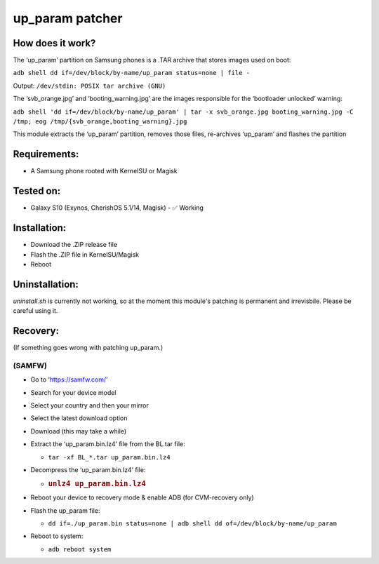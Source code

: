 up_param patcher
================

How does it work?
-----------------

The ‘up_param’ partition on Samsung phones is a .TAR archive that stores
images used on boot:

``adb shell dd if=/dev/block/by-name/up_param status=none | file -``

Output: ``/dev/stdin: POSIX tar archive (GNU)``

The ‘svb_orange.jpg’ and ‘booting_warning.jpg’ are the images
responsible for the ‘bootloader unlocked’ warning:

``adb shell 'dd if=/dev/block/by-name/up_param' | tar -x svb_orange.jpg booting_warning.jpg -C /tmp; eog /tmp/{svb_orange,booting_warning}.jpg``

This module extracts the ‘up_param’ partition, removes those files,
re-archives ‘up_param’ and flashes the partition

Requirements:
-------------

-  A Samsung phone rooted with KernelSU or Magisk

Tested on:
----------

-  Galaxy S10 (Exynos, CherishOS 5.1/14, Magisk) - ✅ Working

Installation:
-------------

-  Download the .ZIP release file
-  Flash the .ZIP file in KernelSU/Magisk
-  Reboot

Uninstallation:
---------------

`uninstall.sh` is currently not working, so
at the moment this module's patching is
permanent and irrevisbile. Please be careful
using it.

Recovery:
---------

(If something goes wrong with patching up_param.)

(SAMFW)
~~~~~~~

-  Go to ‘https://samfw.com/’
-  Search for your device model
-  Select your country and then your mirror
-  Select the latest download option
-  Download (this may take a while)
-  Extract the ‘up_param.bin.lz4’ file from the BL.tar file:

   -  ``tar -xf BL_*.tar up_param.bin.lz4``

-  Decompress the ‘up_param.bin.lz4’ file:

   -  .. rubric:: ``unlz4 up_param.bin.lz4``
         :name: unlz4-up_param.bin.lz4

-  Reboot your device to recovery mode & enable ADB (for CVM-recovery
   only)
-  Flash the up_param file:

   -  ``dd if=./up_param.bin status=none | adb shell dd of=/dev/block/by-name/up_param``

-  Reboot to system:

   -  ``adb reboot system``
